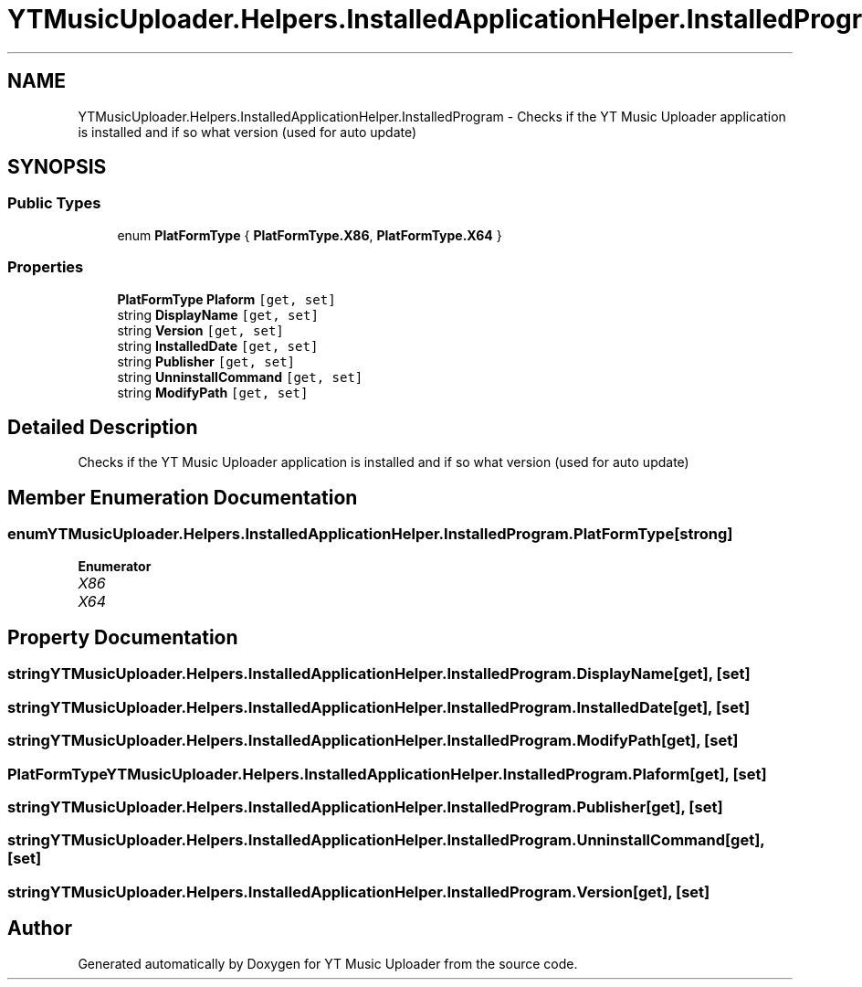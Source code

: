 .TH "YTMusicUploader.Helpers.InstalledApplicationHelper.InstalledProgram" 3 "Thu Dec 31 2020" "YT Music Uploader" \" -*- nroff -*-
.ad l
.nh
.SH NAME
YTMusicUploader.Helpers.InstalledApplicationHelper.InstalledProgram \- Checks if the YT Music Uploader application is installed and if so what version (used for auto update)  

.SH SYNOPSIS
.br
.PP
.SS "Public Types"

.in +1c
.ti -1c
.RI "enum \fBPlatFormType\fP { \fBPlatFormType\&.X86\fP, \fBPlatFormType\&.X64\fP }"
.br
.in -1c
.SS "Properties"

.in +1c
.ti -1c
.RI "\fBPlatFormType\fP \fBPlaform\fP\fC [get, set]\fP"
.br
.ti -1c
.RI "string \fBDisplayName\fP\fC [get, set]\fP"
.br
.ti -1c
.RI "string \fBVersion\fP\fC [get, set]\fP"
.br
.ti -1c
.RI "string \fBInstalledDate\fP\fC [get, set]\fP"
.br
.ti -1c
.RI "string \fBPublisher\fP\fC [get, set]\fP"
.br
.ti -1c
.RI "string \fBUnninstallCommand\fP\fC [get, set]\fP"
.br
.ti -1c
.RI "string \fBModifyPath\fP\fC [get, set]\fP"
.br
.in -1c
.SH "Detailed Description"
.PP 
Checks if the YT Music Uploader application is installed and if so what version (used for auto update) 


.SH "Member Enumeration Documentation"
.PP 
.SS "enum \fBYTMusicUploader\&.Helpers\&.InstalledApplicationHelper\&.InstalledProgram\&.PlatFormType\fP\fC [strong]\fP"

.PP
\fBEnumerator\fP
.in +1c
.TP
\fB\fIX86 \fP\fP
.TP
\fB\fIX64 \fP\fP
.SH "Property Documentation"
.PP 
.SS "string YTMusicUploader\&.Helpers\&.InstalledApplicationHelper\&.InstalledProgram\&.DisplayName\fC [get]\fP, \fC [set]\fP"

.SS "string YTMusicUploader\&.Helpers\&.InstalledApplicationHelper\&.InstalledProgram\&.InstalledDate\fC [get]\fP, \fC [set]\fP"

.SS "string YTMusicUploader\&.Helpers\&.InstalledApplicationHelper\&.InstalledProgram\&.ModifyPath\fC [get]\fP, \fC [set]\fP"

.SS "\fBPlatFormType\fP YTMusicUploader\&.Helpers\&.InstalledApplicationHelper\&.InstalledProgram\&.Plaform\fC [get]\fP, \fC [set]\fP"

.SS "string YTMusicUploader\&.Helpers\&.InstalledApplicationHelper\&.InstalledProgram\&.Publisher\fC [get]\fP, \fC [set]\fP"

.SS "string YTMusicUploader\&.Helpers\&.InstalledApplicationHelper\&.InstalledProgram\&.UnninstallCommand\fC [get]\fP, \fC [set]\fP"

.SS "string YTMusicUploader\&.Helpers\&.InstalledApplicationHelper\&.InstalledProgram\&.Version\fC [get]\fP, \fC [set]\fP"


.SH "Author"
.PP 
Generated automatically by Doxygen for YT Music Uploader from the source code\&.
